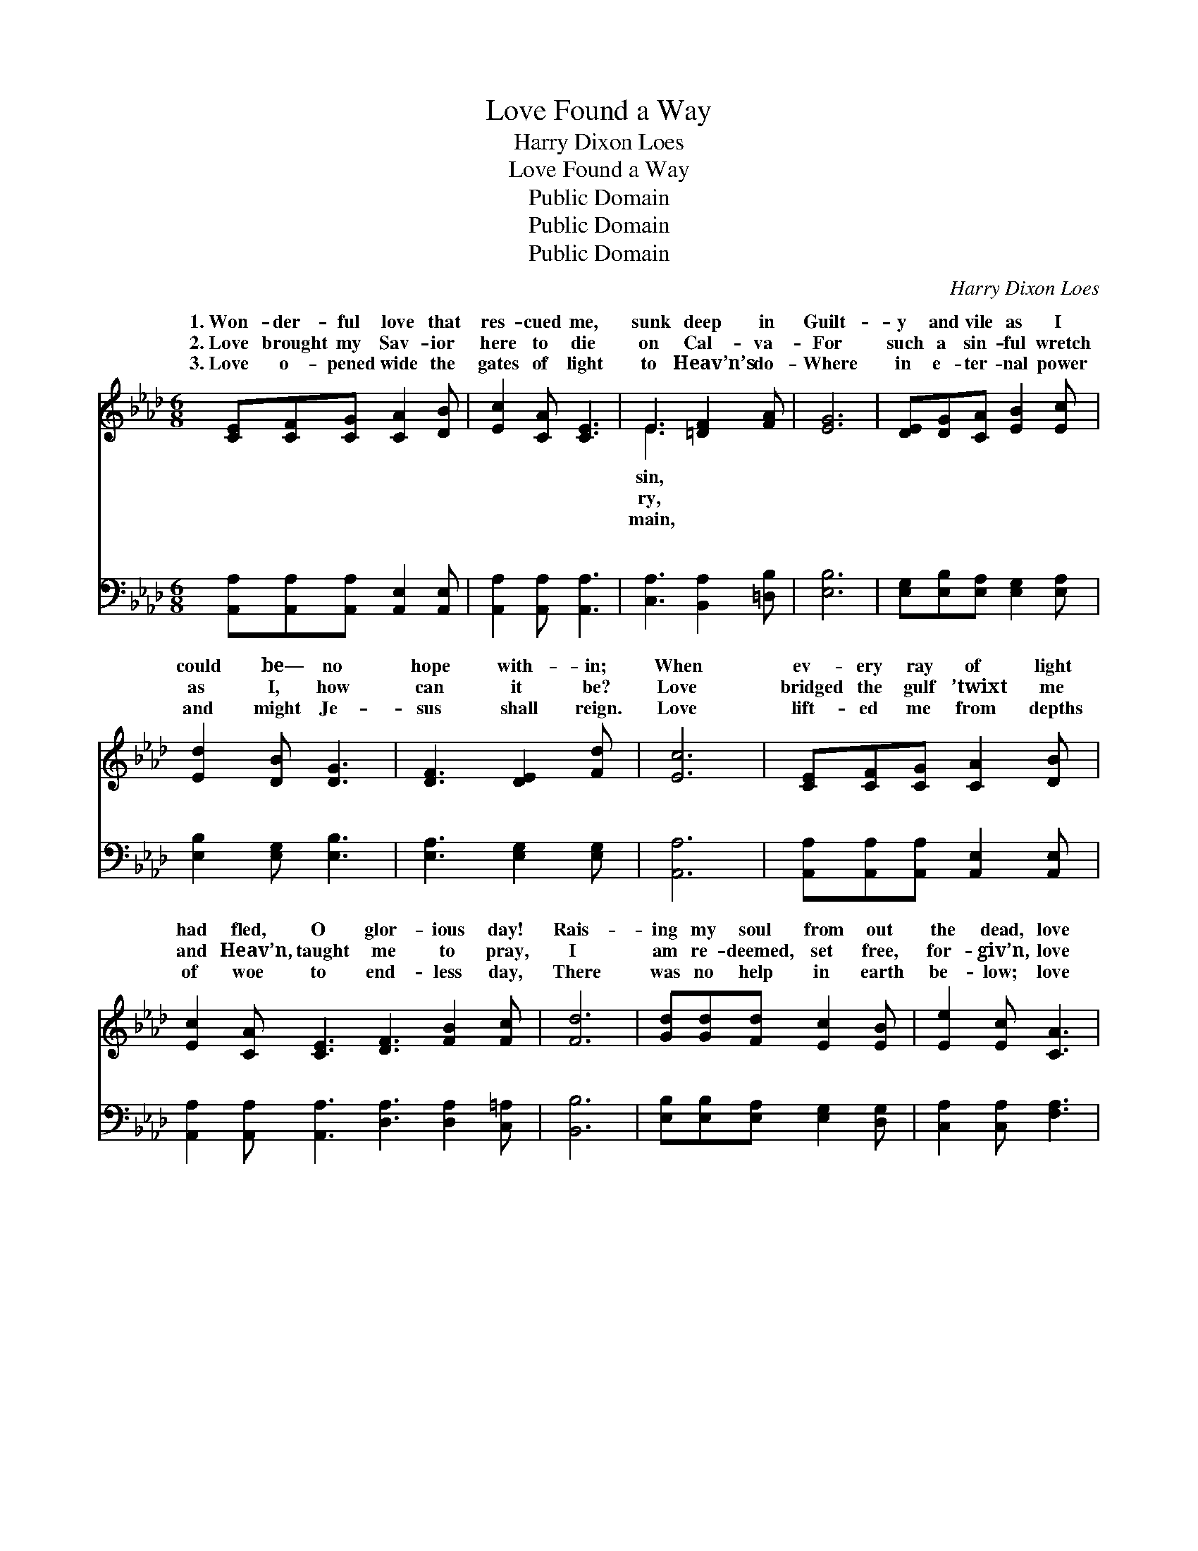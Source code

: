 X:1
T:Love Found a Way
T:Harry Dixon Loes
T:Love Found a Way
T:Public Domain
T:Public Domain
T:Public Domain
C:Harry Dixon Loes
Z:Public Domain
%%score ( 1 2 ) ( 3 4 )
L:1/8
M:6/8
K:Ab
V:1 treble 
V:2 treble 
V:3 bass 
V:4 bass 
V:1
 [CE][CF][CG] [CA]2 [DB] | [Ec]2 [CA] [CE]3 | E3 [=DF]2 [FA] | [EG]6 | [DE][DG][CA] [EB]2 [Ec] | %5
w: 1.~Won- der- ful love that|res- cued me,|sunk deep in|Guilt-|y and vile as I|
w: 2.~Love brought my Sav- ior|here to die|on Cal- va-|For|such a sin- ful wretch|
w: 3.~Love o- pened wide the|gates of light|to Heav’n’s do-|Where|in e- ter- nal power|
 [Ed]2 [DB] [DG]3 | [DF]3 [DE]2 [Fd] | [Ec]6 | [CE][CF][CG] [CA]2 [DB] | %9
w: could be— no|hope with- in;|When|ev- ery ray of light|
w: as I, how|can it be?|Love|bridged the gulf ’twixt me|
w: and might Je-|sus shall reign.|Love|lift- ed me from depths|
 [Ec]2 [CA] [CE]3 [DF]3 [FB]2 [Fc] | [Fd]6 | [Gd][Gd][Fd] [Ec]2 [EB] | [Ee]2 [Ec] [CA]3 | %13
w: had fled, O glor- ious day!|Rais-|ing my soul from out|the dead, love|
w: and Heav’n, taught me to pray,|I|am re- deemed, set free,|for- giv’n, love|
w: of woe to end- less day,|There|was no help in earth|be- low; love|
 [Ec]3 [DB]2 [DB] | [CA]6 ||"^Refrain" [Ec]3 [CA]2 [DF] | [CE]3- [CE][A,C][B,D] | [CE]3 (E2 E) | %18
w: found a way.|Love|found a way,|to * re- deem|my soul, *|
w: found a way.|||||
w: found a way.|||||
 [DG]6 | [Ed]3 [DB]2 [DG] | [DE]3- [DE][DF][DG] | [CA]3 [EB]3 | [Ec]6 | [Ec]3 [CA]2 [DF] | %24
w: found|a way, that|could * make me|whole. Love|sent|my Lord to|
w: ||||||
w: ||||||
 [CE]3- [CE][A,C][B,D] | [CE]3 (C2 E) | [DF]6 | [DF]3 [FA]2 [_Fd] | [Ec]3 [_Ge]3 | %29
w: the * cross of|shame, Love *|a|way, O praise|His ho-|
w: |||||
w: |||||
 [Fe]2 [_Fd] [Ec]2 [DB] | [CA]6 |] %31
w: ly name! * *||
w: ||
w: ||
V:2
 x6 | x6 | E3 x3 | x6 | x6 | x6 | x6 | x6 | x6 | x12 | x6 | x6 | x6 | x6 | x6 || x6 | x6 | x3 A3 | %18
w: ||sin,|||||||||||||||Love|
w: ||ry,||||||||||||||||
w: ||main,||||||||||||||||
 x6 | x6 | x6 | x6 | x6 | x6 | x6 | x3 A3 | x6 | x6 | x6 | x6 | x6 |] %31
w: |||||||found||||||
w: |||||||||||||
w: |||||||||||||
V:3
 [A,,A,][A,,A,][A,,A,] [A,,E,]2 [A,,E,] | [A,,A,]2 [A,,A,] [A,,A,]3 | [C,A,]3 [B,,A,]2 [=D,B,] | %3
w: ~ ~ ~ ~ ~|~ ~ ~|~ ~ ~|
 [E,B,]6 | [E,G,][E,B,][E,A,] [E,G,]2 [E,A,] | [E,B,]2 [E,G,] [E,B,]3 | [E,A,]3 [E,G,]2 [E,G,] | %7
w: ~|~ ~ ~ ~ ~|~ ~ ~|~ ~ ~|
 [A,,A,]6 | [A,,A,][A,,A,][A,,A,] [A,,E,]2 [A,,E,] | %9
w: ~|~ ~ ~ ~ ~|
 [A,,A,]2 [A,,A,] [A,,A,]3 [D,A,]3 [D,A,]2 [C,=A,] | [B,,B,]6 | [E,B,][E,B,][E,A,] [E,G,]2 [D,G,] | %12
w: ~ ~ ~ ~ ~ ~|~|~ ~ ~ ~ ~|
 [C,A,]2 [C,A,] [F,A,]3 | [E,A,]3 [E,G,]2 E, | [A,,E,]6 || [A,,A,]3 [A,,E,]2 [A,,F,] | %16
w: ~ ~ ~|~ ~ ~|~|~ ~ ~|
 [A,,A,]2 [A,,A,] [A,,A,][A,,E,][A,,E,] | [A,,A,]3 [A,,E,]2 [C,A,] | [E,B,]2 [E,B,] [E,B,]3 | %19
w: a way, ~ ~ ~|to re- deem|my soul, ~|
 [E,B,]3 [E,G,]2 [E,B,] | [E,G,]2 [E,G,] [E,G,][E,A,][E,B,] | [F,A,]3 [E,G,]2 [E,G,] | A,2 A, A,3 | %23
w: ~ ~ ~|a way, ~ ~ ~|~ could make|me whole; ~|
 [A,,A,]3 [A,,E,]2 [A,,F,] | [A,,A,]2 [A,,A,] [A,,A,][A,,E,][A,,E,] | [A,,A,]3 [A,,E,]2 [C,A,] | %26
w: ~ ~ ~|my Lord ~ ~ ~|to the cross|
 [D,A,]2 [D,A,] [D,A,]3 | [D,A,]3 [D,A,]2 [D,A,] | [A,,A,]3 [C,A,]3 | [D,A,]2 [D,A,] [E,A,]2 E, | %30
w: of shame, *||||
 [A,,E,]6 |] %31
w: |
V:4
 x6 | x6 | x6 | x6 | x6 | x6 | x6 | x6 | x6 | x12 | x6 | x6 | x6 | x5 E, | x6 || x6 | x6 | x6 | %18
w: |||||||||||||~|||||
 x6 | x6 | x6 | x6 | x6 | x6 | x6 | x6 | x6 | x6 | x6 | x6 | x6 |] %31
w: |||||||||||||

